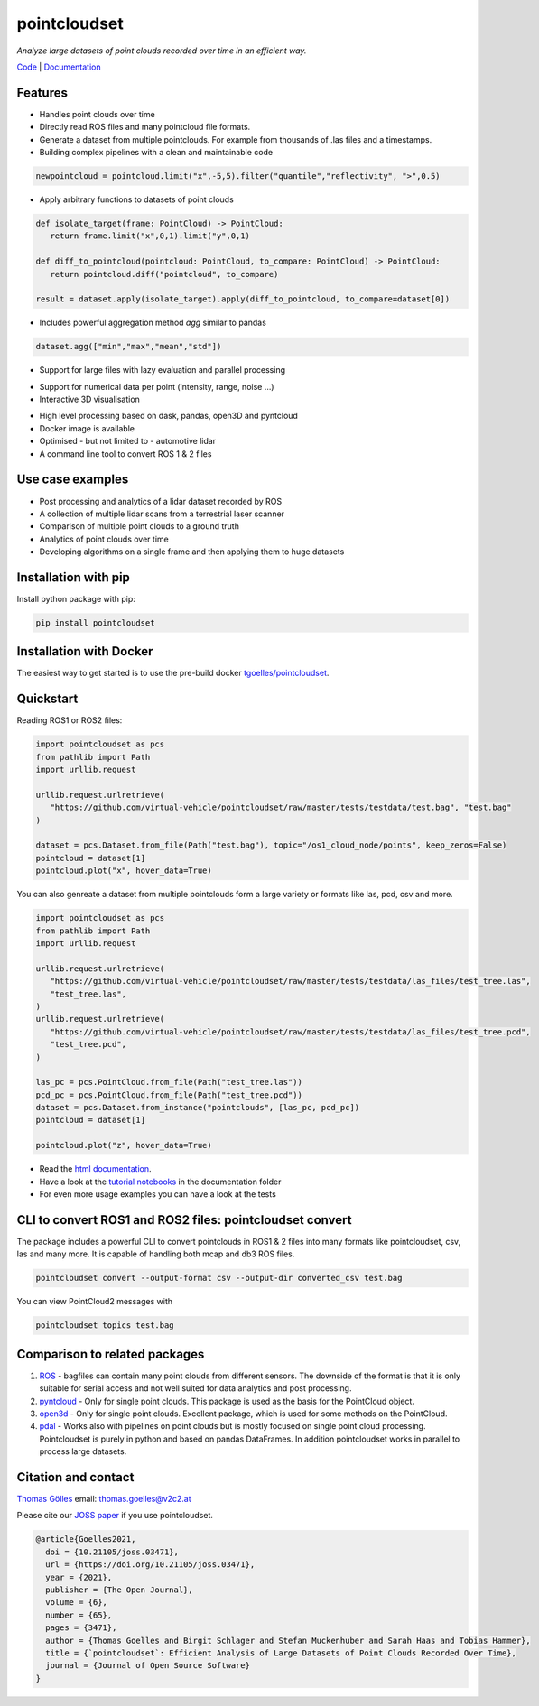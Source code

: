 pointcloudset
=========================================

*Analyze large datasets of point clouds recorded over time in an efficient way.*

.. image:: https://github.com/virtual-vehicle/pointcloudset/actions/workflows/tests_docker.yml/badge.svg
   :target: https://github.com/virtual-vehicle/pointcloudset/actions/workflows/tests_docker.yml
   :alt: test status

.. image:: images/coverage.svg
   :target: https://github.com/virtual-vehicle/pointcloudset/actions/workflows/tests.yml
   :alt: test coverage

.. image:: https://github.com/virtual-vehicle/pointcloudset/actions/workflows/doc.yml/badge.svg
   :target: https://virtual-vehicle.github.io/pointcloudset/
    :alt: Documentation Status

.. image:: https://github.com/virtual-vehicle/pointcloudset/actions/workflows/docker.yml/badge.svg
   :target: https://hub.docker.com/repository/docker/tgoelles/pointcloudset
   :alt: Docker

.. image:: https://badge.fury.io/py/pointcloudset.svg
    :target: https://badge.fury.io/py/pointcloudset
    :alt: PyPi badge

.. image:: https://pepy.tech/badge/pointcloudset/month
    :target: https://pepy.tech/project/pointcloudset
    :alt: PyPi badge

.. image:: https://joss.theoj.org/papers/10.21105/joss.03471/status.svg
   :target: https://joss.theoj.org/papers/10.21105/joss.03471#
   :alt: JOSS badge

.. image:: https://img.shields.io/badge/code%20style-ruff-000000.svg
   :target: https://github.com/astral-sh/ruff
   :alt: code style ruff


.. inclusion-marker-do-not-remove

`Code`_ | `Documentation`_

.. _Code: https://github.com/virtual-vehicle/pointcloudset
.. _Documentation: https://virtual-vehicle.github.io/pointcloudset/




Features
################################################
* Handles point clouds over time
* Directly read ROS files and many pointcloud file formats.
* Generate a dataset from multiple pointclouds. For example from thousands of .las files and a timestamps.
* Building complex pipelines with a clean and maintainable code

.. code-block:: python

   newpointcloud = pointcloud.limit("x",-5,5).filter("quantile","reflectivity", ">",0.5)

* Apply arbitrary functions to datasets of point clouds

.. code-block:: python

   def isolate_target(frame: PointCloud) -> PointCloud:
      return frame.limit("x",0,1).limit("y",0,1)

   def diff_to_pointcloud(pointcloud: PointCloud, to_compare: PointCloud) -> PointCloud:
      return pointcloud.diff("pointcloud", to_compare)

   result = dataset.apply(isolate_target).apply(diff_to_pointcloud, to_compare=dataset[0])

* Includes powerful aggregation method *agg* similar to pandas

.. code-block:: python

  dataset.agg(["min","max","mean","std"])

* Support for large files with lazy evaluation and parallel processing

.. image:: https://raw.githubusercontent.com/virtual-vehicle/pointcloudset/master/images/dask.gif
   :width: 600

* Support for numerical data per point (intensity, range, noise …)
* Interactive 3D visualisation

.. image:: https://raw.githubusercontent.com/virtual-vehicle/pointcloudset/master/images/tree.gif
   :width: 600

* High level processing based on dask, pandas, open3D and pyntcloud
* Docker image is available
* Optimised - but not limited to - automotive lidar
* A command line tool to convert ROS 1 & 2 files


Use case examples
################################################

- Post processing and analytics of a lidar dataset recorded by ROS
- A collection of multiple lidar scans from a terrestrial laser scanner
- Comparison of multiple point clouds to a ground truth
- Analytics of point clouds over time
- Developing algorithms on a single frame and then applying them to huge datasets


Installation with pip
################################################

Install python package with pip:

.. code-block:: console

   pip install pointcloudset

Installation with Docker
################################################

The easiest way to get started is to use the pre-build docker `tgoelles/pointcloudset`_.

.. _tgoelles/pointcloudset: https://hub.docker.com/repository/docker/tgoelles/pointcloudset

Quickstart
################################################

Reading ROS1 or ROS2 files:

.. code-block:: python

   import pointcloudset as pcs
   from pathlib import Path
   import urllib.request

   urllib.request.urlretrieve(
      "https://github.com/virtual-vehicle/pointcloudset/raw/master/tests/testdata/test.bag", "test.bag"
   )

   dataset = pcs.Dataset.from_file(Path("test.bag"), topic="/os1_cloud_node/points", keep_zeros=False)
   pointcloud = dataset[1]
   pointcloud.plot("x", hover_data=True)

You can also genreate a dataset from multiple pointclouds form a large variety or formats like las, pcd, csv and more.

.. code-block:: python

   import pointcloudset as pcs
   from pathlib import Path
   import urllib.request

   urllib.request.urlretrieve(
      "https://github.com/virtual-vehicle/pointcloudset/raw/master/tests/testdata/las_files/test_tree.las",
      "test_tree.las",
   )
   urllib.request.urlretrieve(
      "https://github.com/virtual-vehicle/pointcloudset/raw/master/tests/testdata/las_files/test_tree.pcd",
      "test_tree.pcd",
   )

   las_pc = pcs.PointCloud.from_file(Path("test_tree.las"))
   pcd_pc = pcs.PointCloud.from_file(Path("test_tree.pcd"))
   dataset = pcs.Dataset.from_instance("pointclouds", [las_pc, pcd_pc])
   pointcloud = dataset[1]

   pointcloud.plot("z", hover_data=True)

* Read the `html documentation`_.
* Have a look at the `tutorial notebooks`_ in the documentation folder
* For even more usage examples you can have a look at the tests

.. _html documentation: https://virtual-vehicle.github.io/pointcloudset/
.. _tutorial notebooks: https://github.com/virtual-vehicle/pointcloudset/tree/master/doc/sphinx/source/tutorial_notebooks




CLI to convert ROS1 and ROS2 files: pointcloudset convert
##########################################################

The package includes a powerful CLI to convert pointclouds in ROS1 & 2 files into many formats like pointcloudset, csv, las and many more.
It is capable of handling both mcap and db3 ROS files.

.. code-block:: console

   pointcloudset convert --output-format csv --output-dir converted_csv test.bag

.. image:: https://raw.githubusercontent.com/virtual-vehicle/pointcloudset/master/images/cli_demo.gif
   :width: 600

You can view PointCloud2 messages with

.. code-block:: console

   pointcloudset topics test.bag


Comparison to related packages
################################################

#. `ROS <http://wiki.ros.org/rosbag/Code%20API>`_ -  bagfiles can contain many point clouds from different sensors.
   The downside of the format is that it is only suitable for serial access and not well suited for data analytics and post processing.
#. `pyntcloud <https://github.com/daavoo/pyntcloud>`_ - Only for single point clouds. This package is used as the basis for the
   PointCloud object.
#. `open3d <https://github.com/intel-isl/Open3D>`_ - Only for single point clouds. Excellent package, which is used for some
   methods on the PointCloud.
#. `pdal <https://github.com/PDAL/PDAL>`_ - Works also with pipelines on point clouds but is mostly focused on single point cloud processing.
   Pointcloudset is purely in python and based on pandas DataFrames. In addition pointcloudset works in parallel to process large datasets.


Citation and contact
################################################

.. |orcid| image:: https://orcid.org/sites/default/files/images/orcid_16x16.png
   :target: https://orcid.org/0000-0002-3925-6260>

|orcid| `Thomas Gölles <https://orcid.org/0000-0002-3925-6260>`_
email: thomas.goelles@v2c2.at

Please cite our `JOSS paper`_ if you use pointcloudset.

.. _JOSS paper: https://joss.theoj.org/papers/10.21105/joss.03471#

.. code-block:: bib

   @article{Goelles2021,
     doi = {10.21105/joss.03471},
     url = {https://doi.org/10.21105/joss.03471},
     year = {2021},
     publisher = {The Open Journal},
     volume = {6},
     number = {65},
     pages = {3471},
     author = {Thomas Goelles and Birgit Schlager and Stefan Muckenhuber and Sarah Haas and Tobias Hammer},
     title = {`pointcloudset`: Efficient Analysis of Large Datasets of Point Clouds Recorded Over Time},
     journal = {Journal of Open Source Software}
   }



